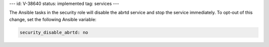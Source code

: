 ---
id: V-38640
status: implemented
tag: services
---

The Ansible tasks in the security role will disable the abrtd service and stop
the service immediately. To opt-out of this change, set the following Ansible
variable:

.. code-block:: yaml

    security_disable_abrtd: no
